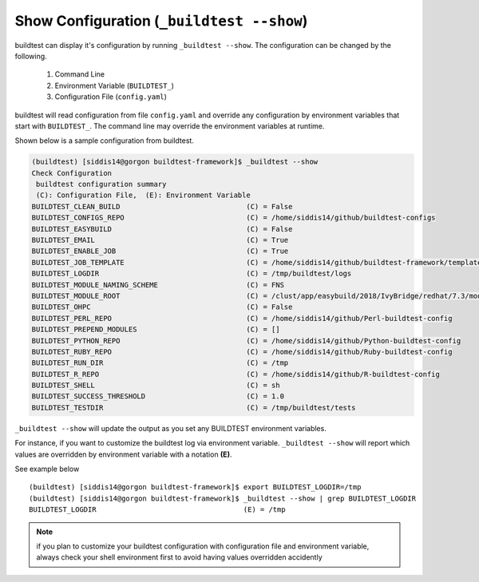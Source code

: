 .. _Show_Configuration:


Show Configuration (``_buildtest --show``)
=============================================

buildtest can display it's configuration by running ``_buildtest --show``. The
configuration can be changed by the following.

 1. Command Line
 2. Environment Variable (``BUILDTEST_``)
 3. Configuration File (``config.yaml``)

buildtest will read configuration from file ``config.yaml`` and override any configuration
by environment variables that start with ``BUILDTEST_``. The command line may
override the environment variables at runtime.

Shown below is a sample configuration from buildtest.


.. code::

    (buildtest) [siddis14@gorgon buildtest-framework]$ _buildtest --show
    Check Configuration
     buildtest configuration summary
     (C): Configuration File,  (E): Environment Variable
    BUILDTEST_CLEAN_BUILD                              (C) = False
    BUILDTEST_CONFIGS_REPO                             (C) = /home/siddis14/github/buildtest-configs
    BUILDTEST_EASYBUILD                                (C) = False
    BUILDTEST_EMAIL                                    (C) = True
    BUILDTEST_ENABLE_JOB                               (C) = True
    BUILDTEST_JOB_TEMPLATE                             (C) = /home/siddis14/github/buildtest-framework/template/job.slurm
    BUILDTEST_LOGDIR                                   (C) = /tmp/buildtest/logs
    BUILDTEST_MODULE_NAMING_SCHEME                     (C) = FNS
    BUILDTEST_MODULE_ROOT                              (C) = /clust/app/easybuild/2018/IvyBridge/redhat/7.3/modules/all:/clust/app/easybuild/2018/Broadwell/redhat/7.3/modules/all:/clust/app/easybuild/2018/commons/modules/all
    BUILDTEST_OHPC                                     (C) = False
    BUILDTEST_PERL_REPO                                (C) = /home/siddis14/github/Perl-buildtest-config
    BUILDTEST_PREPEND_MODULES                          (C) = []
    BUILDTEST_PYTHON_REPO                              (C) = /home/siddis14/github/Python-buildtest-config
    BUILDTEST_RUBY_REPO                                (C) = /home/siddis14/github/Ruby-buildtest-config
    BUILDTEST_RUN_DIR                                  (C) = /tmp
    BUILDTEST_R_REPO                                   (C) = /home/siddis14/github/R-buildtest-config
    BUILDTEST_SHELL                                    (C) = sh
    BUILDTEST_SUCCESS_THRESHOLD                        (C) = 1.0
    BUILDTEST_TESTDIR                                  (C) = /tmp/buildtest/tests




``_buildtest --show`` will update the output as you set any BUILDTEST environment
variables.

For instance, if you want to customize the buildtest log via environment variable. ``_buildtest --show`` will report
which values are overridden by environment variable with a notation **(E)**.

See example below

::

    (buildtest) [siddis14@gorgon buildtest-framework]$ export BUILDTEST_LOGDIR=/tmp
    (buildtest) [siddis14@gorgon buildtest-framework]$ _buildtest --show | grep BUILDTEST_LOGDIR
    BUILDTEST_LOGDIR                                   (E) = /tmp



.. Note:: if you plan to customize your buildtest configuration with configuration file
    and environment variable, always check your shell environment first to avoid having
    values overridden accidently
